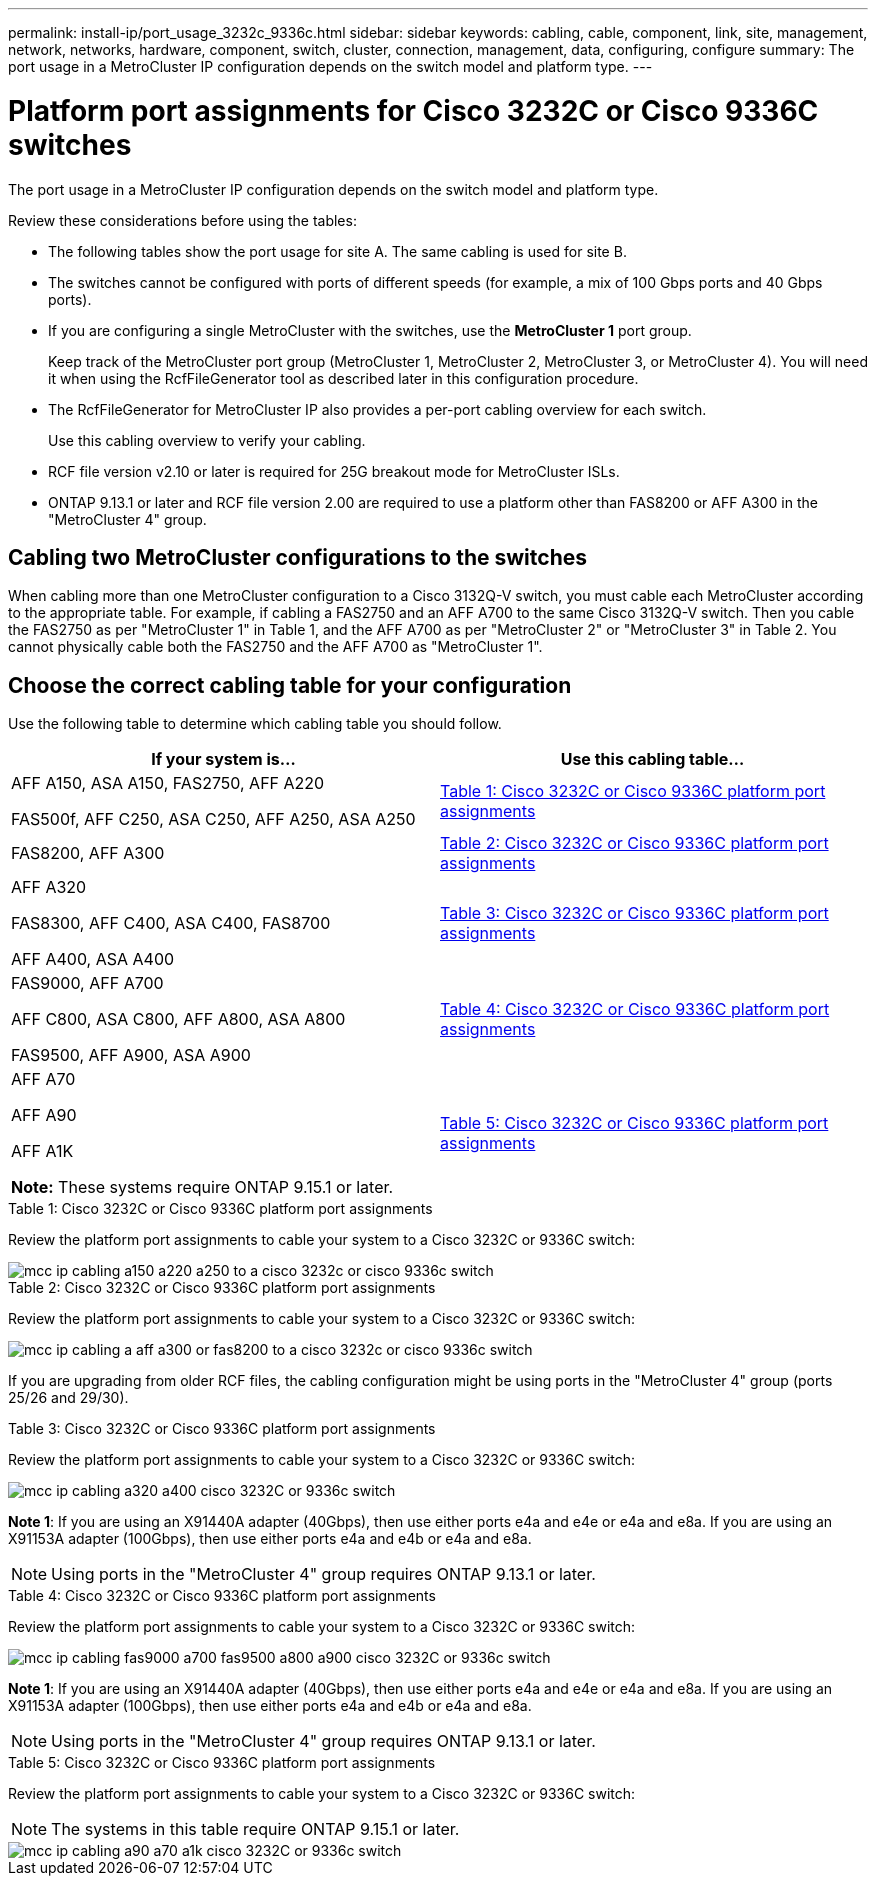 ---
permalink: install-ip/port_usage_3232c_9336c.html
sidebar: sidebar
keywords: cabling, cable, component, link, site, management, network, networks, hardware, component, switch, cluster, connection, management, data, configuring, configure
summary: The port usage in a MetroCluster IP configuration depends on the switch model and platform type.
---

= Platform port assignments for Cisco 3232C or Cisco 9336C switches
:icons: font
:imagesdir: ../media/

[.lead]
The port usage in a MetroCluster IP configuration depends on the switch model and platform type.

Review these considerations before using the tables:

* The following tables show the port usage for site A. The same cabling is used for site B.
* The switches cannot be configured with ports of different speeds (for example, a mix of 100 Gbps ports and 40 Gbps ports).
* If you are configuring a single MetroCluster with the switches, use the *MetroCluster 1* port group.
+
Keep track of the MetroCluster port group (MetroCluster 1, MetroCluster 2, MetroCluster 3, or MetroCluster 4). You will need it when using the RcfFileGenerator tool as described later in this configuration procedure.

* The RcfFileGenerator for MetroCluster IP also provides a per-port cabling overview for each switch.
+
Use this cabling overview to verify your cabling.

* RCF file version v2.10 or later is required for 25G breakout mode for MetroCluster ISLs. 
* ONTAP 9.13.1 or later and RCF file version 2.00 are required to use a platform other than FAS8200 or AFF A300 in the "MetroCluster 4" group. 

== Cabling two MetroCluster configurations to the switches

When cabling more than one MetroCluster configuration to a Cisco 3132Q-V switch, you must cable each MetroCluster according to the appropriate table. For example, if cabling a FAS2750 and an AFF A700 to the same Cisco 3132Q-V switch. Then you cable the FAS2750 as per "MetroCluster 1" in Table 1, and the AFF A700 as per "MetroCluster 2" or "MetroCluster 3" in Table 2. You cannot physically cable both the FAS2750 and the AFF A700 as "MetroCluster 1".

== Choose the correct cabling table for your configuration

Use the following table to determine which cabling table you should follow. 

[cols=2*,options="header"]
|===
| If your system is...
| Use this cabling table...
a|
AFF A150, ASA A150, FAS2750, AFF A220 

FAS500f, AFF C250, ASA C250, AFF A250, ASA A250 | <<table_1_cisco_3232c_9336c,Table 1: Cisco 3232C or Cisco 9336C platform port assignments>>
| FAS8200, AFF A300 | <<table_2_cisco_3232c_9336c,Table 2: Cisco 3232C or Cisco 9336C platform port assignments>>
| AFF A320 

FAS8300, AFF C400, ASA C400, FAS8700

AFF A400, ASA A400 | <<table_3_cisco_3232c_9336c,Table 3: Cisco 3232C or Cisco 9336C platform port assignments>>
| 
FAS9000, AFF A700

AFF C800, ASA C800, AFF A800, ASA A800

FAS9500, AFF A900, ASA A900 | <<table_4_cisco_3232c_9336c,Table 4: Cisco 3232C or Cisco 9336C platform port assignments>>
|
AFF A70

AFF A90

AFF A1K

*Note:* These systems require ONTAP 9.15.1 or later.
 | <<table_5_cisco_3232c_9336c,Table 5: Cisco 3232C or Cisco 9336C platform port assignments>>
|===


[[table_1_cisco_3232c_9336c]]
.Table 1: Cisco 3232C or Cisco 9336C platform port assignments

Review the platform port assignments to cable your system to a Cisco 3232C or 9336C switch:

image::../media/mcc_ip_cabling_a150_a220_a250_to_a_cisco_3232c_or_cisco_9336c_switch.png[]

[[table_2_cisco_3232c_9336c]]
.Table 2: Cisco 3232C or Cisco 9336C platform port assignments

Review the platform port assignments to cable your system to a Cisco 3232C or 9336C switch:

image::../media/mcc_ip_cabling_a_aff_a300_or_fas8200_to_a_cisco_3232c_or_cisco_9336c_switch.png[]

If you are upgrading from older RCF files, the cabling configuration might be using ports in the "MetroCluster 4" group (ports 25/26 and 29/30). 

[[table_3_cisco_3232c_9336c]]
.Table 3: Cisco 3232C or Cisco 9336C platform port assignments

Review the platform port assignments to cable your system to a Cisco 3232C or 9336C switch:

image::../media/mcc_ip_cabling_a320_a400_cisco_3232C_or_9336c_switch.png[]

*Note 1*: If you are using an X91440A adapter (40Gbps), then use either ports e4a and e4e or e4a and e8a. If you are using an X91153A adapter (100Gbps), then use either ports e4a and e4b or e4a and e8a.

NOTE: Using ports in the "MetroCluster 4" group requires ONTAP 9.13.1 or later.

[[table_4_cisco_3232c_9336c]]
.Table 4: Cisco 3232C or Cisco 9336C platform port assignments

Review the platform port assignments to cable your system to a Cisco 3232C or 9336C switch:

image::../media/mcc_ip_cabling_fas9000_a700_fas9500_a800_a900_cisco_3232C_or_9336c_switch.png[]

*Note 1*: If you are using an X91440A adapter (40Gbps), then use either ports e4a and e4e or e4a and e8a. If you are using an X91153A adapter (100Gbps), then use either ports e4a and e4b or e4a and e8a.

NOTE: Using ports in the "MetroCluster 4" group requires ONTAP 9.13.1 or later.

[[table_5_cisco_3232c_9336c]]
.Table 5: Cisco 3232C or Cisco 9336C platform port assignments

Review the platform port assignments to cable your system to a Cisco 3232C or 9336C switch:

NOTE: The systems in this table require ONTAP 9.15.1 or later. 

image::../media/mcc_ip_cabling_a90_a70_a1k_cisco_3232C_or_9336c_switch.png[]

// 2023 Oct 25, ONTAPDOC-1201
// 2023 Apr 28, change Cisco 9336C-FX2 table
// BURT 1501501 Sept 7th, 2022
// 2023-MAR-9, BURT 1533595 (new C-Series platforms)


